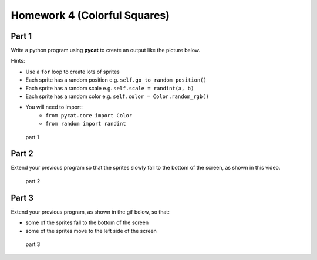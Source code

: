 Homework 4 (Colorful Squares)
##############################

Part 1
------

Write a python program using **pycat** to create an output like the picture below.

Hints:

-  Use a ``for`` loop to create lots of sprites
-  Each sprite has a random position e.g. ``self.go_to_random_position()``
-  Each sprite has a random scale e.g. ``self.scale = randint(a, b)``
-  Each sprite has a random color e.g.
   ``self.color = Color.random_rgb()``
- You will need to import:
   - ``from pycat.core import Color``
   - ``from random import randint``

.. figure:: images/part1.png
   :alt: part 1

   part 1

Part 2
------

Extend your previous program so that the sprites slowly fall to the
bottom of the screen, as shown in this video.


.. figure:: images/part2.gif
   :alt: part 2

   part 2

Part 3
------

Extend your previous program, as shown in the gif below, so that:

-  some of the sprites fall to the bottom of the screen
-  some of the sprites move to the left side of the screen


.. figure:: images/part3.gif
   :alt: part 3

   part 3

